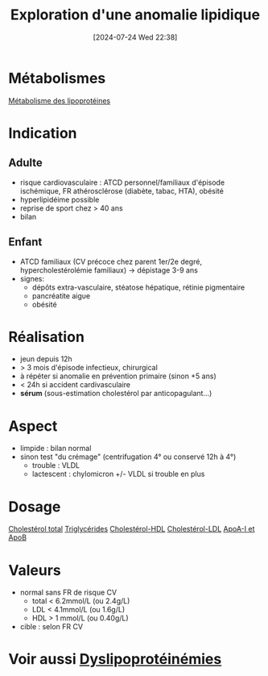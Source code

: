 #+title:      Exploration d'une anomalie lipidique
#+date:       [2024-07-24 Wed 22:38]
#+filetags:   :biochimie:
#+identifier: 20240724T223847

* Métabolismes
[[denote:20240725T000025][Métabolisme des lipoprotéines]]
* Indication
** Adulte
- risque cardiovasculaire : ATCD personnel/familiaux d'épisode ischémique, FR athérosclérose (diabète, tabac, HTA), obésité
- hyperlipidéime possible
- reprise de sport chez > 40 ans
- bilan
** Enfant
- ATCD familiaux (CV précoce chez parent 1er/2e degré, hypercholestérolémie familiaux) -> dépistage 3-9 ans
- signes:
  - dépôts extra-vasculaire, stéatose hépatique, rétinie pigmentaire
  - pancréatite aigυe
  - obésité
* Réalisation
- jeun depuis 12h
- > 3 mois d'épisode infectieux, chirurgical
- à répéter si anomalie en prévention primaire (sinon +5 ans)
- < 24h si accident cardivasculaire
- *sérum* (sous-estimation cholestérol par anticopagulant...)
* Aspect
- limpide : bilan normal
- sinon test "du crémage" (centrifugation 4° ou conservé 12h à 4°)
  - trouble : VLDL
  - lactescent : chylomicron +/- VLDL si trouble en plus
[[file:images/biochimie/aspect-cholesterol.png]]
* Dosage
[[denote:20240724T230033][Cholestérol total]]
[[denote:20240724T231208][Triglycérides]]
[[denote:20240724T231839][Cholestérol-HDL]]
[[denote:20240724T232246][Cholestérol-LDL]]
[[denote:20240724T234048][ApoA-I et ApoB]]
* Valeurs
- normal sans FR de risque CV
  - total < 6.2mmol/L (ou 2.4g/L)
  - LDL < 4.1mmol/L (ou 1.6g/L)
  - HDL > 1 mmol/L (ou 0.40g/L)
- cible : selon FR CV
* Voir aussi [[denote:20240726T230440][Dyslipoprotéinémies]]
